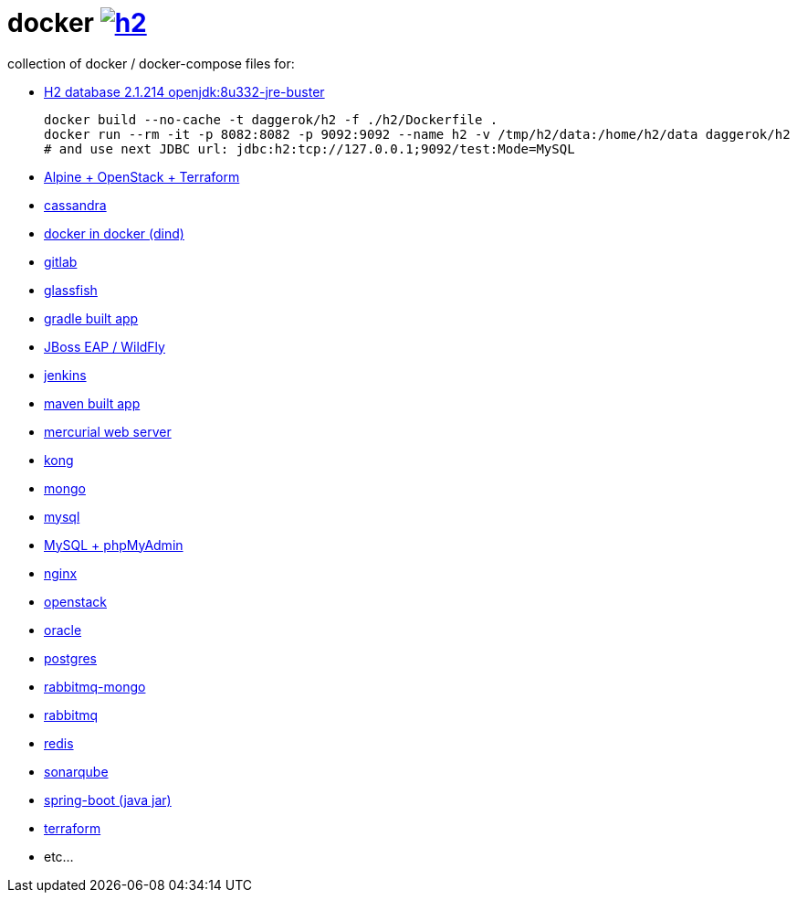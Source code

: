 # docker image:https://github.com/daggerok/docker/actions/workflows/h2.yml/badge.svg["h2", link=https://github.com/daggerok/docker/actions/workflows/h2.yml]

collection of docker / docker-compose files for:

- link:h2/[H2 database 2.1.214 openjdk:8u332-jre-buster]
+
[source,bash]
----
docker build --no-cache -t daggerok/h2 -f ./h2/Dockerfile .
docker run --rm -it -p 8082:8082 -p 9092:9092 --name h2 -v /tmp/h2/data:/home/h2/data daggerok/h2
# and use next JDBC url: jdbc:h2:tcp://127.0.0.1;9092/test:Mode=MySQL
----
- link:alpine-openstack-terraform/[Alpine + OpenStack + Terraform]
- link:cassandra/[cassandra]
- link:docker-in-docker/[docker in docker (dind)]
- link:gitlab/[gitlab]
- link:glassfish/[glassfish]
- link:gradle/[gradle built app]
- link:jboss/[JBoss EAP / WildFly]
- link:jenkins/[jenkins]
- link:maven/[maven built app]
- link:mercurial/[mercurial web server]
- link:kong/[kong]
- link:mongo/[mongo]
- link:mysql/[mysql]
- link:mysql-phpmyadmin/[MySQL + phpMyAdmin]
- link:nginx/[nginx]
- link:alpine-openstack-terraform/[openstack]
- link:oracle/[oracle]
- link:postgres/[postgres]
- link:rabbitmq-mongo/[rabbitmq-mongo]
- link:rabbitmq/[rabbitmq]
- link:redis/[redis]
- link:sonarqube/[sonarqube]
- link:spring-boot/[spring-boot (java jar)]
- link:alpine-openstack-terraform/[terraform]
- etc...
